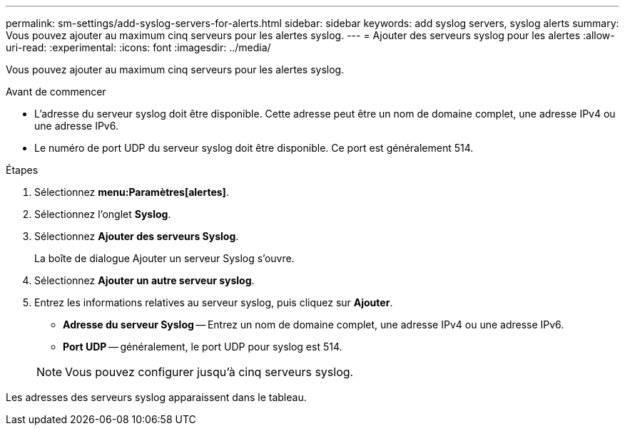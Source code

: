 ---
permalink: sm-settings/add-syslog-servers-for-alerts.html 
sidebar: sidebar 
keywords: add syslog servers, syslog alerts 
summary: Vous pouvez ajouter au maximum cinq serveurs pour les alertes syslog. 
---
= Ajouter des serveurs syslog pour les alertes
:allow-uri-read: 
:experimental: 
:icons: font
:imagesdir: ../media/


[role="lead"]
Vous pouvez ajouter au maximum cinq serveurs pour les alertes syslog.

.Avant de commencer
* L'adresse du serveur syslog doit être disponible. Cette adresse peut être un nom de domaine complet, une adresse IPv4 ou une adresse IPv6.
* Le numéro de port UDP du serveur syslog doit être disponible. Ce port est généralement 514.


.Étapes
. Sélectionnez *menu:Paramètres[alertes]*.
. Sélectionnez l'onglet *Syslog*.
. Sélectionnez *Ajouter des serveurs Syslog*.
+
La boîte de dialogue Ajouter un serveur Syslog s'ouvre.

. Sélectionnez *Ajouter un autre serveur syslog*.
. Entrez les informations relatives au serveur syslog, puis cliquez sur *Ajouter*.
+
** *Adresse du serveur Syslog* -- Entrez un nom de domaine complet, une adresse IPv4 ou une adresse IPv6.
** *Port UDP* -- généralement, le port UDP pour syslog est 514.


+
[NOTE]
====
Vous pouvez configurer jusqu'à cinq serveurs syslog.

====


Les adresses des serveurs syslog apparaissent dans le tableau.
